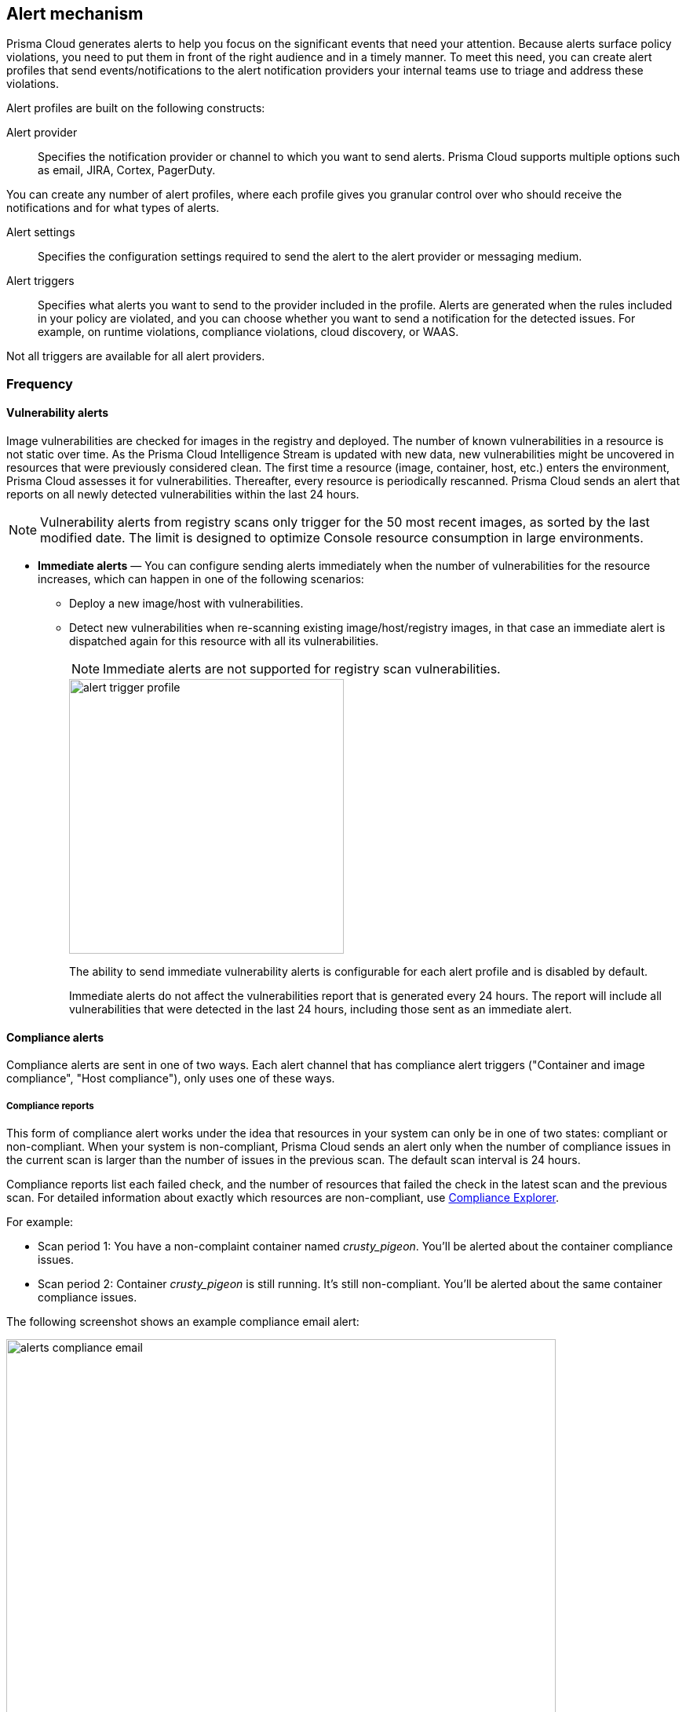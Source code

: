 == Alert mechanism

Prisma Cloud generates alerts to help you focus on the significant events that need your attention. 
Because alerts surface policy violations, you need to put them in front of the right audience and in a timely manner. 
To meet this need, you can create alert profiles that send events/notifications to the alert notification providers your internal teams use to triage and address these violations.

Alert profiles are built on the following constructs:

Alert provider::
Specifies the notification provider or channel to which you want to send alerts.
Prisma Cloud supports multiple options such as email, JIRA, Cortex, PagerDuty. 

ifdef::prisma_cloud[]

There are two ways of integrating with alert providers. 

. Set up once on the platform under *Settings > Integrations* for all the https://docs.paloaltonetworks.com/prisma/prisma-cloud/prisma-cloud-admin/manage-prisma-cloud-alerts/send-prisma-cloud-alert-notifications-to-third-party-tools[supported integrations] and use the same integration for sending both CSPM and Compute alerts.

. Set it up on *Compute > Manage > Alerts > Manage* for integrations that are only available on Compute.
For example, if you want to use the IBM Cloud Security Advisor, or Cortex as your alert provider.

endif::prisma_cloud[]

You can create any number of alert profiles, where each profile gives you granular control over who should receive the notifications and for what types of alerts.

Alert settings::
Specifies the configuration settings required to send the alert to the alert provider or messaging medium.


Alert triggers:: 
Specifies what alerts you want to send to the provider included in the profile.
Alerts are generated when the rules included in your policy are violated, and you can choose whether you want to send a notification for the detected issues. For example, on runtime violations, compliance violations, cloud discovery, or WAAS.

Not all triggers are available for all alert providers.


=== Frequency

ifdef::prisma_cloud[]
Most alerts trigger on a policy violation, and are aggregated by the audit aggregation period and the frequency is inherited as a global setting.
For Vulnerability, compliance, and cloud discovery alerts, the default frequency varies by integration and is displayed when you select the alert triggers for which you want to send notifications.
endif::prisma_cloud[]

ifdef::compute_edition[]
Most alerts trigger on a policy violation, and are aggregated by the audit aggregation period or frequency that you define as a global setting.
Vulnerability, compliance, and cloud discovery alerts work differently, as described below.
endif::compute_edition[]

==== Vulnerability alerts

Image vulnerabilities are checked for images in the registry and deployed. The number of known vulnerabilities in a resource is not static over time.
As the Prisma Cloud Intelligence Stream is updated with new data, new vulnerabilities might be uncovered in resources that were previously considered clean.
The first time a resource (image, container, host, etc.) enters the environment, Prisma Cloud assesses it for vulnerabilities.
Thereafter, every resource is periodically rescanned.
Prisma Cloud sends an alert that reports on all newly detected vulnerabilities within the last 24 hours.

NOTE: Vulnerability alerts from registry scans only trigger for the 50 most recent images, as sorted by the last modified date.
The limit is designed to optimize Console resource consumption in large environments.


* *Immediate alerts* — You can configure sending alerts immediately when the number of vulnerabilities for the resource increases, which can happen in one of the following scenarios:
+
** Deploy a new image/host with vulnerabilities.
** Detect new vulnerabilities when re-scanning existing image/host/registry images, in that case an immediate alert is dispatched again for this resource with all its vulnerabilities.
+
NOTE: Immediate alerts are not supported for registry scan vulnerabilities.
+
image::alert-trigger-profile.png[width=350]
+
The ability to send immediate vulnerability alerts is configurable for each alert profile and is disabled by default.
+
Immediate alerts do not affect the vulnerabilities report that is generated every 24 hours.
The report will include all vulnerabilities that were detected in the last 24 hours, including those sent as an immediate alert.


==== Compliance alerts

Compliance alerts are sent in one of two ways.
Each alert channel that has compliance alert triggers ("Container and image compliance", "Host compliance"), only uses one of these ways.

===== Compliance reports

This form of compliance alert works under the idea that resources in your system can only be in one of two states: compliant or non-compliant.
When your system is non-compliant, Prisma Cloud sends an alert only when the number of compliance issues in the current scan is larger than the number of issues in the previous scan. The default scan interval is 24 hours.

Compliance reports list each failed check, and the number of resources that failed the check in the latest scan and the previous scan.
For detailed information about exactly which resources are non-compliant, use xref:../compliance/compliance_explorer.adoc#[Compliance Explorer].

For example:

* Scan period 1: You have a non-complaint container named _crusty_pigeon_.
You'll be alerted about the container compliance issues.

* Scan period 2: Container _crusty_pigeon_ is still running.
It's still non-compliant.
You'll be alerted about the same container compliance issues.

The following screenshot shows an example compliance email alert:

image::alerts_compliance_email.png[width=700]

This method applies to the following alert channels: email, Cortex XSOAR.


===== Compliance scans

This form of compliance alert is emitted whenever there is an increase in the number of compliance issues detected on a resource.
The first time a resource (image, container, host, etc) enters the environment, Prisma Cloud assesses it for compliance issues.
If a compliance issue violates a rule in the policy, and the rule has been configured to trigger an alert, an alert is dispatched.
Thereafter, every time a resource is rescanned (periodically or manually), and there is an increase in the resource's compliance issues, an alert is dispatched again for this resource with all its compliance issues.

This method applies to the following alert channels: Webhook, Splunk, and ServiceNow.


==== Cloud discovery alerts

Cloud discovery alerts warn you when new cloud-native resources are discovered in your environment so that you can inspect and secure them with Prisma Cloud.
Cloud discovery alerts are available on the email and XSOAR channels only.
For each new resource discovered in a scan, Prisma Cloud lists the cloud provider, region, project, service type (i.e. AWS Lambda, Azure AKS), and resource name (my-aks-cluster).

==== WAAS alerts
WAAS alerts are generated for the following—WAAS Firewall (App-Embedded Defender), WAAS Firewall (container),
WAAS Firewall (host), WAAS Firewall (serverless), WAAS Firewall (Out-of-band), WAAS health

==== Management
When you set up alerts for Defender health events.
These events tell you when Defender unexpectedly disconnects from Console.
Alerts are sent when a Defender has been disconnected for more than 6 hours.

==== CNNS
Cloud Native Network Segmentation (CNNS)

==== Runtime
Runtime alerts are generated for the following categories—Container runtime, App-Embedded Defender runtime, Host runtime,
Serverless runtime, and Incidents.

NOTE: For runtime audits, there's a limit of 50 runtime audits per aggregation period (seconds, minutes, hours, days) for all alert providers.


==== Access

Access alerts are for the audits of users who accessed the management console (Admission audits) and Kubernetes audits.

==== Code repository
Code repository vulnerabilities

ifdef::compute_edition[]

=== Set up alert notifications to an external integration using an alert profile
. Navigate to *Compute > Manage > Alerts*.

. Set the default frequency for alert notifications.
+
The value you set for *General Settings* applies to all alert notifications except for vulnerability, compliance, and cloud discovery.
For vulnerability, compliance, and cloud discovery the default frequency varies by integration and is displayed when you select the alert triggers for which you want to send notifications in step 4.
The default for all other alert notifications is 1 second, and you can change it to 1 minute, 10 minutes, 1 hour, or 1 day.

. Enter a name for the profile.
+
Select the provider from the list.
The supported providers are: Cortex, Email, Google Pub/Sub, Google CSCC, IBM Cloud Security Advisor, Jira, PagerDuty, ServiceNow, AWS Security Hub, Slack, Splunk, Webhook

. Select the triggers.
+
The triggers are grouped by category. 
+
For each category, you can select the event for which you want to send a notification and select the rules for the respective trigger. The frequency for vulnerability, compliance, and cloud discovery varies by provider and is enabled when you select one or more triggers within the alert category (see above for a description of each category).

. Set up the configuration for integrating with the provider.
+
Use the instructions for the xref:alerts.adoc[provider] of your choice.

. Review the summary.

. Send a test alert.

. Verify the status of the alert profile. 
+
Check that the alert profile you created displays in the table and the connection status is green. 
If not, edit the profile to set it up properly and verify that the test alert is successful.

endif::compute_edition[]

ifdef::prisma_cloud[]

=== Set up Prisma Cloud Notification Providers

You can set up the external integration with a provider on the Prisma Cloud console under **Settings > Integrations**.. This option enables you to set it up once on and use it for both CSPM alerts and Compute alert notifications.

. Set up the integration.
+
See detailed instructions https://docs.paloaltonetworks.com/prisma/prisma-cloud/prisma-cloud-admin/configure-external-integrations-on-prisma-cloud.html#id24911ff9-c9ec-4503-bb3a-6cfce792a70d[here].

. Import the integration to send Compute alert notifications
.. Navigate to **Compute > Manage > Alerts** 
.. Select the *Audit aggregation period*.
+
You can set the default frequency for sending violation notifications at 10 Minutes, hourly, or daily for all alerts except for vulnerability, compliance, and cloud discovery. The frequency for vulnerability, compliance, and cloud discovery is more granular and is configured within the profile.

. Add the provider to whom you want to send notifications.
.. Select *Add Profile*.
.. From the *Provider* drop down, select *Prisma Cloud*.
.. Select the *Integrations* that you want to send notifications.
+
The list displays the integrations that you have already set up on Prisma Cloud.
.. Select the triggers to be sent to this channel.
+
The triggers are grouped by category. You must enable at least one trigger within a category to then select the rules to alert on and verify the frequency for alert notifications. For example, with Email, Vulnerability and Compliance alerts are sent every 24 hours and Cloud discovery is real-time. 
.. *Save* your changes. 

NOTE: Test alert notifications are sent immediately to the provider channels regardless of the alert aggregation period chosen.

==== Supported Prisma Cloud Integrations

* Email
* JIRA
* Slack
* Splunk
* PagerDuty
* Webhooks
* Google Cloud Security Command Center - Only available for https://docs.paloaltonetworks.com/prisma/prisma-cloud/prisma-cloud-admin/connect-your-cloud-platform-to-prisma-cloud/cloud-account-onboarding.html[onboarded PC accounts].
* AWS Security Hub - Only available for onboarded PC accounts.
* ServiceNow - Only Incident Response

NOTE: 
* The alert profiles from the platform are fetched when you refresh or reload the page. However, when you are logged in, if an integration is deleted from the platform, to see the change you must log out and log in again to the console. The change is not reflected on a browser refresh.

* Prisma Cloud platform currently supports a size limit of 1M for alert notifications' payload. Hence, the notifications set up using Prisma Cloud integration will be limited to this size. A log message will be added when an alert message of this size is generated on Compute side.

endif::prisma_cloud[]

